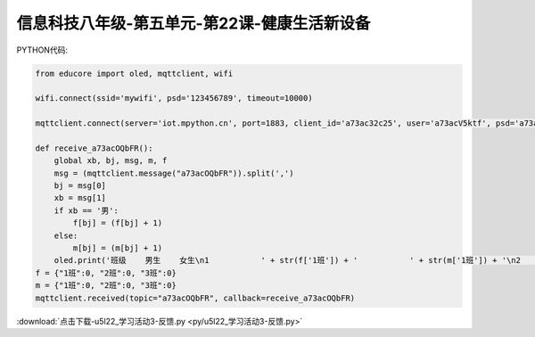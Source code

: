 信息科技八年级-第五单元-第22课-健康生活新设备
==========================================================================

PYTHON代码:

.. code-block:: python

    from educore import oled, mqttclient, wifi

    wifi.connect(ssid='mywifi', psd='123456789', timeout=10000)

    mqttclient.connect(server='iot.mpython.cn', port=1883, client_id='a73ac32c25', user='a73acV5ktf', psd='a73acNjTf7')

    def receive_a73acOQbFR():
        global xb, bj, msg, m, f
        msg = (mqttclient.message("a73acOQbFR")).split(',')
        bj = msg[0]
        xb = msg[1]
        if xb == '男':
            f[bj] = (f[bj] + 1)
        else:
            m[bj] = (m[bj] + 1)
        oled.print('班级    男生    女生\n1           ' + str(f['1班']) + '           ' + str(m['1班']) + '\n2           ' + str(f['2班']) + '           ' + str(m['2班']) + '\n3           ' + str(f['3班']) + '           ' + str(m['3班']))
    f = {"1班":0, "2班":0, "3班":0}
    m = {"1班":0, "2班":0, "3班":0}
    mqttclient.received(topic="a73acOQbFR", callback=receive_a73acOQbFR)



:download:`点击下载-u5l22_学习活动3-反馈.py <py/u5l22_学习活动3-反馈.py>`
